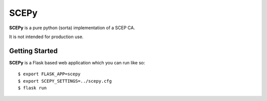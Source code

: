 SCEPy
=====

**SCEPy** is a pure python (sorta) implementation of a SCEP CA.

It is not intended for production use.

Getting Started
---------------

**SCEPy** is a Flask based web application which you can run like so::

    $ export FLASK_APP=scepy
    $ export SCEPY_SETTINGS=../scepy.cfg
    $ flask run

